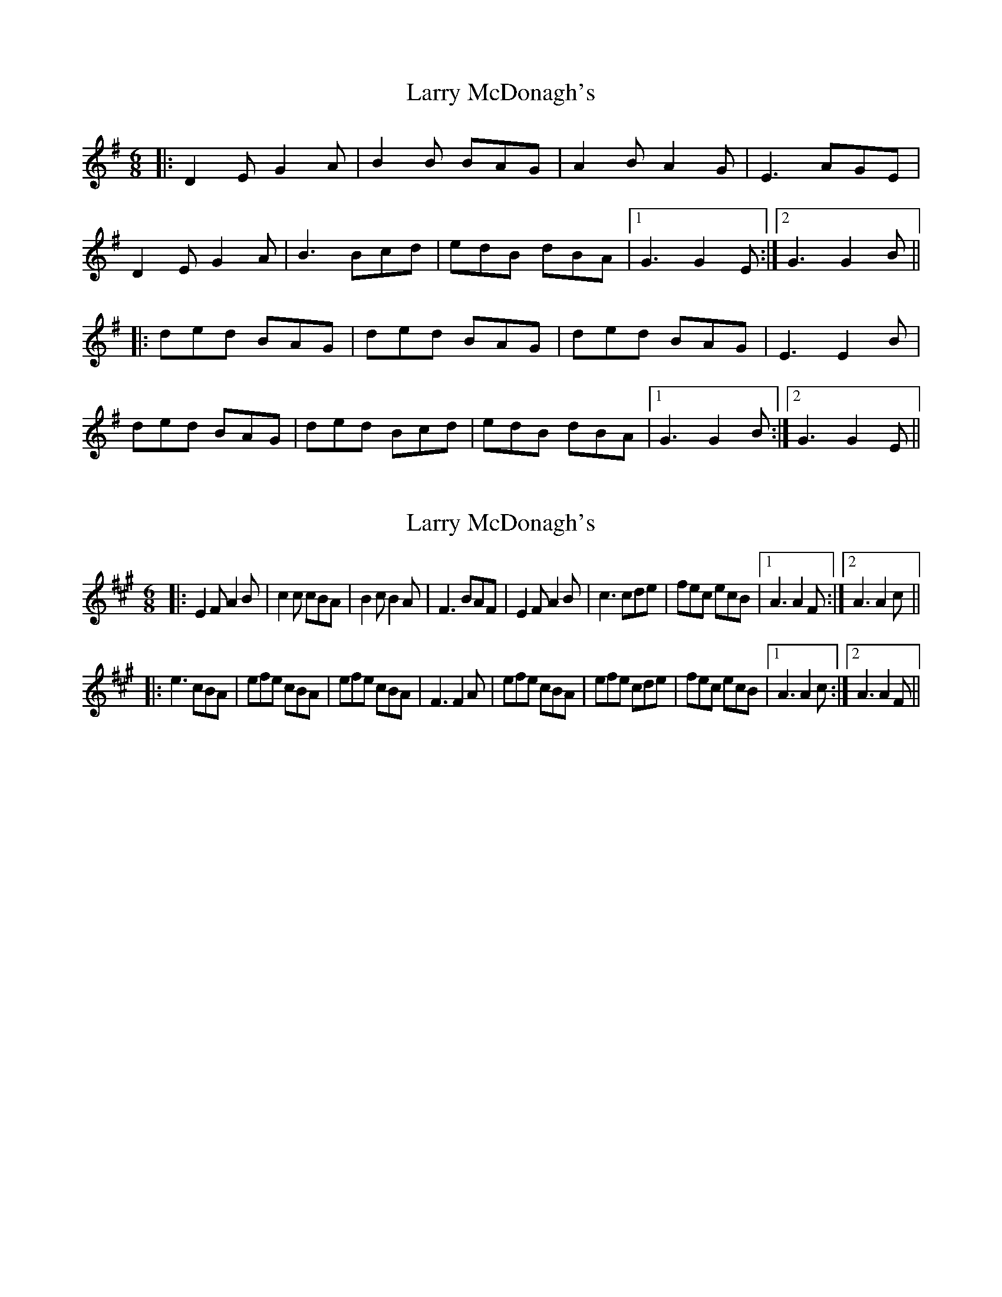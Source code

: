 X: 1
T: Larry McDonagh's
Z: edl
S: https://thesession.org/tunes/4559#setting4559
R: jig
M: 6/8
L: 1/8
K: Gmaj
|:D2E G2A|B2B BAG|A2B A2G|E3 AGE|
D2E G2A|B3 Bcd|edB dBA|1 G3 G2E:|2 G3 G2B||
|:ded BAG|ded BAG|ded BAG|E3 E2B|
ded BAG|ded Bcd|edB dBA|1 G3 G2B:|2 G3 G2E||
X: 2
T: Larry McDonagh's
Z: edl
S: https://thesession.org/tunes/4559#setting17136
R: jig
M: 6/8
L: 1/8
K: Amaj
|:E2F A2B|c2c cBA|B2c B2A|F3 BAF|E2F A2B|c3 cde|fec ecB|1 A3 A2F:|2 A3 A2c|||:e3 cBA|efe cBA|efe cBA|F3 F2A|efe cBA|efe cde|fec ecB|1 A3 A2c:|2 A3 A2F||
